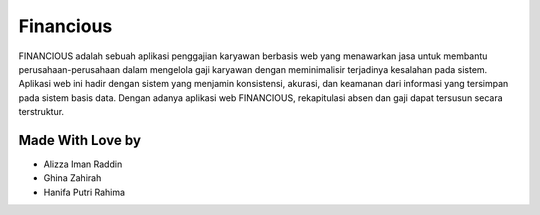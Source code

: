 ###################
Financious
###################

FINANCIOUS adalah sebuah aplikasi penggajian karyawan berbasis web yang menawarkan jasa untuk membantu perusahaan-perusahaan dalam mengelola gaji karyawan dengan meminimalisir terjadinya kesalahan pada sistem. Aplikasi web ini hadir dengan sistem yang menjamin konsistensi, akurasi, dan keamanan dari informasi yang tersimpan pada sistem basis data. Dengan adanya aplikasi web FINANCIOUS, rekapitulasi absen dan gaji dapat tersusun secara terstruktur.

*******************
Made With Love by
*******************

-  Alizza Iman Raddin
-  Ghina Zahirah
-  Hanifa Putri Rahima
